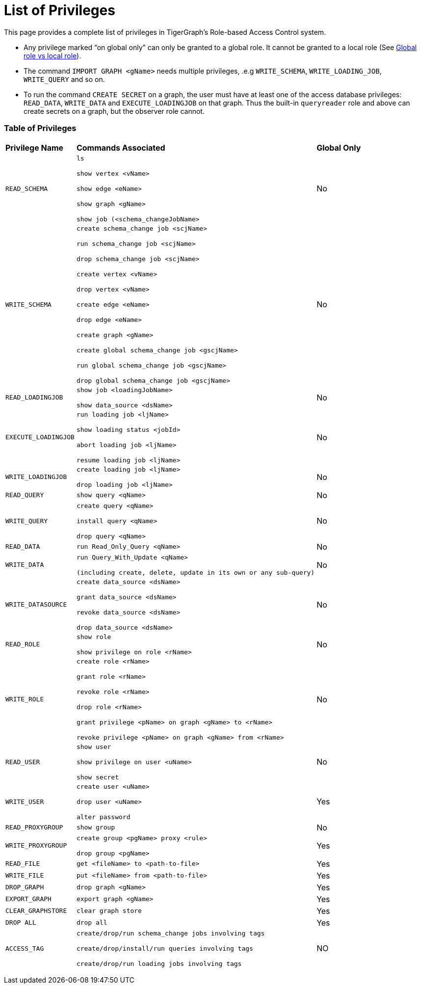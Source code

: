 = List of Privileges

This page provides a complete list of privileges in TigerGraph's Role-based Access Control system.

* Any privilege marked "`on global only`" can only be granted to a global role. It cannot be granted to a local role (See xref:user-access:roles-and-privileges.adoc#_global_vs_local_privileges[Global role vs local role]).
* The command `IMPORT GRAPH <gName>` needs multiple privileges, .e.g `WRITE_SCHEMA`, `WRITE_LOADING_JOB`, `WRITE_QUERY` and so on.
* To run the command `CREATE SECRET` on a graph, the user must have at least one of the access database privileges: `READ_DATA`, `WRITE_DATA` and `EXECUTE_LOADINGJOB` on that graph. Thus the built-in `queryreader` role and above can create secrets on a graph, but the observer role cannot.

=== Table of Privileges
+++<table>++++++<thead>++++++<tr>++++++<th style="text-align:left">++++++<b>+++Privilege Name+++</b>++++++</th>+++
      +++<th style="text-align:left">++++++<b>+++Commands Associated+++</b>++++++</th>+++
      +++<th style="text-align:left">++++++<b>+++Global Only+++</b>++++++</th>++++++</tr>++++++</thead>+++
  +++<tbody>++++++<tr>++++++<td style="text-align:left">++++++<code>+++READ_SCHEMA+++</code>++++++</td>+++
      +++<td style="text-align:left">++++++<p>++++++<code>+++ls+++</code>++++++</p>+++
        +++<p>++++++<code>+++show vertex <vName>+++</code>++++++</p>+++
        +++<p>++++++<code>+++show edge <eName>+++</code>++++++</p>+++
        +++<p>++++++<code>+++show graph <gName>+++</code>++++++</p>+++
        +++<p>++++++<code>+++show job (<schema_changeJobName>+++</code>++++++</p>++++++</td>+++
      +++<td style="text-align:left">+++No+++</td>++++++</tr>+++
    +++<tr>++++++<td style="text-align:left">++++++<code>+++WRITE_SCHEMA+++</code>++++++</td>+++
      +++<td style="text-align:left">++++++<p>++++++<code>+++create schema_change job <scjName>+++</code>++++++</p>+++
        +++<p>++++++<code>+++run schema_change job <scjName>+++</code>++++++</p>+++
        +++<p>++++++<code>+++drop schema_change job <scjName>+++</code>++++++</p>+++
        +++<p>++++++<code>+++create vertex <vName>+++</code>++++++</p>+++
        +++<p>++++++<code>+++drop vertex <vName>+++</code>++++++</p>+++
        +++<p>++++++<code>+++create edge <eName>+++</code>++++++</p>+++
        +++<p>++++++<code>+++drop edge <eName>+++</code>++++++</p>+++
        +++<p>++++++<code>+++create graph <gName>+++</code>++++++</p>+++
        +++<p>++++++<code>+++create global schema_change job <gscjName>+++</code>++++++</p>+++
        +++<p>++++++<code>+++run global schema_change job <gscjName>+++</code>++++++</p>+++
        +++<p>++++++<code>+++drop global schema_change job <gscjName>+++</code>++++++</p>++++++</td>+++
      +++<td style="text-align:left">+++No+++</td>++++++</tr>+++
    +++<tr>++++++<td style="text-align:left">++++++<code>+++READ_LOADINGJOB+++</code>++++++</td>+++
      +++<td style="text-align:left">++++++<p>++++++<code>+++show job <loadingJobName>+++</code>++++++</p>+++
        +++<p>++++++<code>+++show data_source <dsName>+++</code>++++++</p>++++++</td>+++
      +++<td style="text-align:left">+++No+++</td>++++++</tr>+++
    +++<tr>++++++<td style="text-align:left">++++++<code>+++EXECUTE_LOADINGJOB+++</code>++++++</td>+++
      +++<td style="text-align:left">++++++<p>++++++<code>+++run loading job <ljName>+++</code>++++++</p>+++
        +++<p>++++++<code>+++show loading status <jobId>+++</code>++++++</p>+++
        +++<p>++++++<code>+++abort loading job <ljName>+++</code>++++++</p>+++
        +++<p>++++++<code>+++resume loading job <ljName>+++</code>++++++</p>++++++</td>+++
      +++<td style="text-align:left">+++No+++</td>++++++</tr>+++
    +++<tr>++++++<td style="text-align:left">++++++<code>+++WRITE_LOADINGJOB+++</code>++++++</td>+++
      +++<td style="text-align:left">++++++<p>++++++<code>+++create loading job <ljName>+++</code>++++++</p>+++
        +++<p>++++++<code>+++drop loading job <ljName>+++</code>++++++</p>++++++</td>+++
      +++<td style="text-align:left">+++No+++</td>++++++</tr>+++
    +++<tr>++++++<td style="text-align:left">++++++<code>+++READ_QUERY+++</code>++++++</td>+++
      +++<td style="text-align:left">++++++<code>+++show query <qName>+++</code>++++++</td>+++
      +++<td style="text-align:left">+++No+++</td>++++++</tr>+++
    +++<tr>++++++<td style="text-align:left">++++++<code>+++WRITE_QUERY+++</code>++++++</td>+++
      +++<td style="text-align:left">++++++<p>++++++<code>+++create query <qName>+++</code>++++++</p>+++
        +++<p>++++++<code>+++install query <qName>+++</code>++++++</p>+++
        +++<p>++++++<code>+++drop query <qName>+++</code>++++++</p>++++++</td>+++
      +++<td style="text-align:left">+++No+++</td>++++++</tr>+++
    +++<tr>++++++<td style="text-align:left">++++++<code>+++READ_DATA+++</code>++++++</td>+++
      +++<td style="text-align:left">++++++<code>+++run Read_Only_Query <qName>+++</code>++++++</td>+++
      +++<td style="text-align:left">+++No+++</td>++++++</tr>+++
    +++<tr>++++++<td style="text-align:left">++++++<code>+++WRITE_DATA+++</code>++++++</td>+++
      +++<td style="text-align:left">++++++<p>++++++<code>+++run Query_With_Update <qName>+++</code>++++++</p>+++
        +++<p>++++++<code>+++(including create, delete, update in its own or any sub-query)+++</code>++++++</p>++++++</td>+++
      +++<td style="text-align:left">+++No+++</td>++++++</tr>+++
    +++<tr>++++++<td style="text-align:left">++++++<code>+++WRITE_DATASOURCE+++</code>++++++</td>+++
      +++<td style="text-align:left">++++++<p>++++++<code>+++create data_source <dsName>+++</code>++++++</p>+++
        +++<p>++++++<code>+++grant data_source <dsName>+++</code>++++++</p>+++
        +++<p>++++++<code>+++revoke data_source <dsName>+++</code>++++++</p>+++
        +++<p>++++++<code>+++drop data_source <dsName>+++</code>++++++</p>++++++</td>+++
      +++<td style="text-align:left">+++No+++</td>++++++</tr>+++
    +++<tr>++++++<td style="text-align:left">++++++<code>+++READ_ROLE+++</code>++++++</td>+++
      +++<td style="text-align:left">++++++<p>++++++<code>+++show role+++</code>++++++</p>+++
        +++<p>++++++<code>+++show privilege on role <rName>+++</code>++++++</p>++++++</td>+++
      +++<td style="text-align:left">+++No+++</td>++++++</tr>+++
    +++<tr>++++++<td style="text-align:left">++++++<code>+++WRITE_ROLE+++</code>++++++</td>+++
      +++<td style="text-align:left">++++++<p>++++++<code>+++create role <rName>+++</code>++++++</p>+++
        +++<p>++++++<code>+++grant role <rName>+++</code>++++++</p>+++
        +++<p>++++++<code>+++revoke role <rName>+++</code>++++++</p>+++
        +++<p>++++++<code>+++drop role <rName>+++</code>++++++</p>+++
        +++<p>++++++<code>+++grant privilege <pName> on graph <gName> to <rName>+++</code>++++++</p>+++
        +++<p>++++++<code>+++revoke privilege <pName> on graph <gName> from <rName>+++</code>++++++</p>++++++</td>+++
      +++<td style="text-align:left">+++No+++</td>++++++</tr>+++
    +++<tr>++++++<td style="text-align:left">++++++<code>+++READ_USER+++</code>++++++</td>+++
      +++<td style="text-align:left">++++++<p>++++++<code>+++show user+++</code>++++++</p>+++
        +++<p>++++++<code>+++show privilege on user <uName>+++</code>++++++</p>+++
        +++<p>++++++<code>+++show secret+++</code>++++++</p>++++++</td>+++
      +++<td style="text-align:left">+++No+++</td>++++++</tr>+++
    +++<tr>++++++<td style="text-align:left">++++++<code>+++WRITE_USER+++</code>++++++</td>+++
      +++<td style="text-align:left">++++++<p>++++++<code>+++create user <uName>+++</code>++++++</p>+++
        +++<p>++++++<code>+++drop user <uName>+++</code>++++++</p>+++
        +++<p>++++++<code>+++alter password+++</code>++++++</p>++++++</td>+++
      +++<td style="text-align:left">+++Yes+++</td>++++++</tr>+++
    +++<tr>++++++<td style="text-align:left">++++++<code>+++READ_PROXYGROUP+++</code>++++++</td>+++
      +++<td style="text-align:left">++++++<code>+++show group+++</code>++++++</td>+++
      +++<td style="text-align:left">+++No+++</td>++++++</tr>+++
    +++<tr>++++++<td style="text-align:left">++++++<code>+++WRITE_PROXYGROUP+++</code>++++++</td>+++
      +++<td style="text-align:left">++++++<p>++++++<code>+++create group <pgName> proxy <rule>+++</code>++++++</p>+++
        +++<p>++++++<code>+++drop group <pgName>+++</code>++++++</p>++++++</td>+++
      +++<td style="text-align:left">+++Yes+++</td>++++++</tr>+++
    +++<tr>++++++<td style="text-align:left">++++++<code>+++READ_FILE+++</code>++++++</td>+++
      +++<td style="text-align:left">++++++<code>+++get <fileName> to <path-to-file>+++</code>++++++</td>+++
      +++<td style="text-align:left">+++Yes+++</td>++++++</tr>+++
    +++<tr>++++++<td style="text-align:left">++++++<code>+++WRITE_FILE+++</code>++++++</td>+++
      +++<td style="text-align:left">++++++<code>+++put <fileName> from <path-to-file>+++</code>++++++</td>+++
      +++<td style="text-align:left">+++Yes+++</td>++++++</tr>+++
    +++<tr>++++++<td style="text-align:left">++++++<code>+++DROP_GRAPH+++</code>++++++</td>+++
      +++<td style="text-align:left">++++++<code>+++drop graph <gName>+++</code>++++++</td>+++
      +++<td style="text-align:left">+++Yes+++</td>++++++</tr>+++
    +++<tr>++++++<td style="text-align:left">++++++<code>+++EXPORT_GRAPH+++</code>++++++</td>+++
      +++<td style="text-align:left">++++++<code>+++export graph <gName>+++</code>++++++</td>+++
      +++<td style="text-align:left">+++Yes+++</td>++++++</tr>+++
    +++<tr>++++++<td style="text-align:left">++++++<code>+++CLEAR_GRAPHSTORE+++</code>++++++</td>+++
      +++<td style="text-align:left">++++++<code>+++clear graph store+++</code>++++++</td>+++
      +++<td style="text-align:left">+++Yes+++</td>++++++</tr>+++
    +++<tr>++++++<td style="text-align:left">++++++<code>+++DROP ALL+++</code>++++++</td>+++
      +++<td style="text-align:left">++++++<code>+++drop all+++</code>++++++</td>+++
      +++<td style="text-align:left">+++Yes+++</td>++++++</tr>+++
    +++<tr>++++++<td style="text-align:left">++++++<code>+++ACCESS_TAG+++</code>++++++</td>+++
      +++<td style="text-align:left">++++++<p>++++++<code>+++create/drop/run schema_change jobs involving tags+++</code>++++++</p>+++
        +++<p>++++++<code>+++create/drop/install/run queries involving tags+++</code>++++++</p>+++
        +++<p>++++++<code>+++create/drop/run loading jobs involving tags+++</code>++++++</p>++++++</td>+++
      +++<td style="text-align:left">+++NO+++</td>++++++</tr>++++++</tbody>++++++</table>+++
